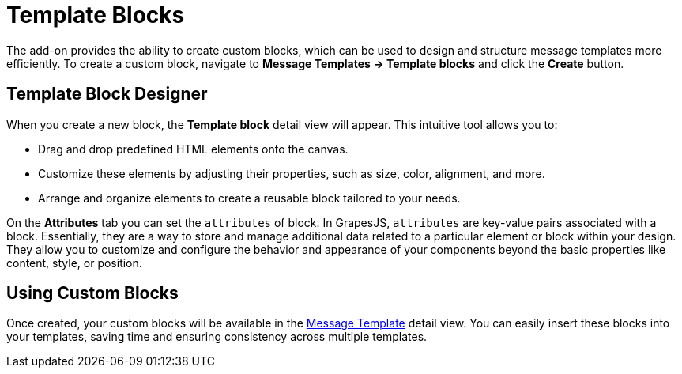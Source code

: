 = Template Blocks

The add-on provides the ability to create custom blocks, which can be used to design and structure message templates more efficiently. To create a custom block, navigate to *Message Templates → Template blocks* and click the *Create* button.

[[block-designer]]
== Template Block Designer

When you create a new block, the *Template block* detail view will appear. This intuitive tool allows you to:

* Drag and drop predefined HTML elements onto the canvas.
* Customize these elements by adjusting their properties, such as size, color, alignment, and more.
* Arrange and organize elements to create a reusable block tailored to your needs.

On the *Attributes* tab you can set the `attributes` of block. In GrapesJS, `attributes` are key-value pairs associated with a block. Essentially, they are a way to store and manage additional data related to a particular element or block within your design. They allow you to customize and configure the behavior and appearance of your components beyond the basic properties like content, style, or position.

[[using-custom-blocks]]
== Using Custom Blocks

Once created, your custom blocks will be available in the xref:message-templates.adoc[Message Template] detail view. You can easily insert these blocks into your templates, saving time and ensuring consistency across multiple templates.